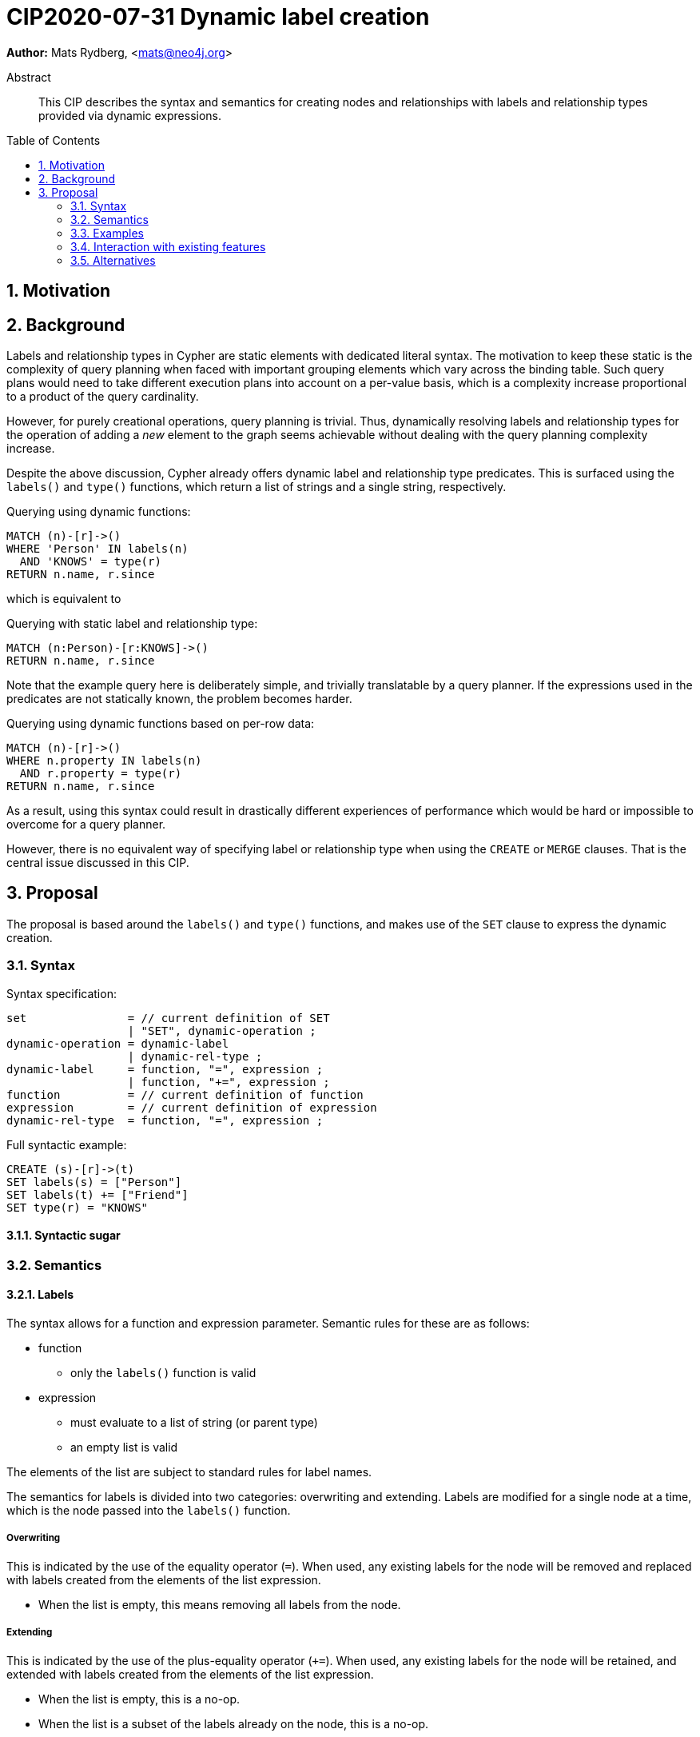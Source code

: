 = CIP2020-07-31 Dynamic label creation
:numbered:
:toc:
:toc-placement: macro
:source-highlighter: codemirror

*Author:* Mats Rydberg, <mats@neo4j.org>

[abstract]
.Abstract
--
This CIP describes the syntax and semantics for creating nodes and relationships with labels and relationship types provided via dynamic expressions.
--

toc::[]


== Motivation



== Background

Labels and relationship types in Cypher are static elements with dedicated literal syntax.
The motivation to keep these static is the complexity of query planning when faced with important grouping elements which vary across the binding table.
Such query plans would need to take different execution plans into account on a per-value basis, which is a complexity increase proportional to a product of the query cardinality.

However, for purely creational operations, query planning is trivial.
Thus, dynamically resolving labels and relationship types for the operation of adding a _new_ element to the graph seems achievable without dealing with the query planning complexity increase.

Despite the above discussion, Cypher already offers dynamic label and relationship type predicates.
This is surfaced using the `labels()` and `type()` functions, which return a list of strings and a single string, respectively.

.Querying using dynamic functions:
[source, cypher]
----
MATCH (n)-[r]->()
WHERE 'Person' IN labels(n)
  AND 'KNOWS' = type(r)
RETURN n.name, r.since
----

which is equivalent to

.Querying with static label and relationship type:
[source, cypher]
----
MATCH (n:Person)-[r:KNOWS]->()
RETURN n.name, r.since
----

Note that the example query here is deliberately simple, and trivially translatable by a query planner.
If the expressions used in the predicates are not statically known, the problem becomes harder.

.Querying using dynamic functions based on per-row data:
[source, cypher]
----
MATCH (n)-[r]->()
WHERE n.property IN labels(n)
  AND r.property = type(r)
RETURN n.name, r.since
----

As a result, using this syntax could result in drastically different experiences of performance which would be hard or impossible to overcome for a query planner.

However, there is no equivalent way of specifying label or relationship type when using the `CREATE` or `MERGE` clauses.
That is the central issue discussed in this CIP.


== Proposal

The proposal is based around the `labels()` and `type()` functions, and makes use of the `SET` clause to express the dynamic creation.


=== Syntax

.Syntax specification:
[source, ebnf]
----
set               = // current definition of SET
                  | "SET", dynamic-operation ;
dynamic-operation = dynamic-label
                  | dynamic-rel-type ;
dynamic-label     = function, "=", expression ;
                  | function, "+=", expression ;
function          = // current definition of function
expression        = // current definition of expression
dynamic-rel-type  = function, "=", expression ;
----

.Full syntactic example:
[source, cypher]
----
CREATE (s)-[r]->(t)
SET labels(s) = ["Person"]
SET labels(t) += ["Friend"]
SET type(r) = "KNOWS"
----


==== Syntactic sugar


=== Semantics


==== Labels

The syntax allows for a function and expression parameter.
Semantic rules for these are as follows:

* function
** only the `labels()` function is valid
* expression
** must evaluate to a list of string (or parent type)
** an empty list is valid

The elements of the list are subject to standard rules for label names.

The semantics for labels is divided into two categories: overwriting and extending.
Labels are modified for a single node at a time, which is the node passed into the `labels()` function.


===== Overwriting

This is indicated by the use of the equality operator (`=`).
When used, any existing labels for the node will be removed and replaced with labels created from the elements of the list expression.

* When the list is empty, this means removing all labels from the node.


===== Extending

This is indicated by the use of the plus-equality operator (`+=`).
When used, any existing labels for the node will be retained, and extended with labels created from the elements of the list expression.

* When the list is empty, this is a no-op.
* When the list is a subset of the labels already on the node, this is a no-op.
* When the node has no labels, this is equivalent to the Overwriting semantics.


==== Relationship types

The syntax allows for a function and expression parameter.
Semantic rules for these are as follows:

* function
** only the `type()` function is valid
* expression
** must evaluate to a string (or parent type)

The string value of the expression is subject to standard rules for relationship type names.

Since relationships in Cypher must always have a relationship type which can never change, this operation is only allowed under certain conditions:

* The relationship variable must be defined by a `CREATE` clause
* The `CREATE` clause must not specify a relationship type for the relationship variable in the pattern
* A `SET` clause must succeed such a `CREATE` clause
* Only one `SET` clause is allowed to reference the relationship variable
* The relationship variable must not be referenced ahead of the `SET` clause
** In particular, it must not be referenced by the `SET` expression
* No projection clause is permitted between the `CREATE` and `SET` clauses

When valid, the operation will be equivalent to that of specifying the relationship type directly in the pattern.


=== Examples

==== Labels

.Creating a node with a dynamic label via parameter:
[source, cypher]
----
CREATE (n)
SET labels(n) = $parameter
----

.Creating a node with a dynamic label via parameter, syntax variant:
[source, cypher]
----
CREATE (n)
SET labels(n) += $parameter
----

.Creating a node with random labels:
[source, cypher]
----
WITH range(0, $size) AS list
CREATE (n)
SET labels(n) = [l IN list WHERE rand() * $size > l | toString(l)]
----

.Replacing all labels of a node:
[source, cypher]
----
MATCH (n)
SET labels(n) = $parameter
----

.Extending the labels of a node:
[source, cypher]
----
MATCH (n)
SET labels(n) += $parameter
----


==== Relationship types

.Creating a relationship with a dynamic relationship type via parameter:
[source, cypher]
----
CREATE ()-[r]->()
SET type(r) = $parameter
----

.Creating a relationship with a dynamic relationship type via expression:
[source, cypher]
----
CREATE ()-[r]->()
SET type(r) = reduce(type = 'MY_REL_TYPE', piece IN [(a:MyRelTypePieces) | a.piece] | type + piece)
----

===== Invalid

.Changing relationship type:
[source, cypher]
----
MATCH ()-[r]->()
SET type(r) = $parameter
----

.Referencing relationship before setting its type:
[source, cypher]
----
CREATE ()-[r]->()
SET type(r) = r.property
----

.Projection clause between CREATE and SET:
[source, cypher]
----
CREATE ()-[r]->()
WITH 1 AS a
SET type(r) = r.property
----

.Specifying relationship twice:
[source, cypher]
----
CREATE ()-[r:MY_TYPE]->()
SET type(r) = 'MY_TYPE'
----


=== Interaction with existing features



=== Alternatives

